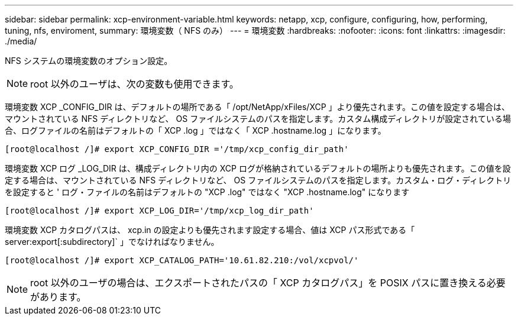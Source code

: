 ---
sidebar: sidebar 
permalink: xcp-environment-variable.html 
keywords: netapp, xcp, configure, configuring, how, performing, tuning, nfs, enviroment, 
summary: 環境変数（ NFS のみ） 
---
= 環境変数
:hardbreaks:
:nofooter: 
:icons: font
:linkattrs: 
:imagesdir: ./media/


[role="lead"]
NFS システムの環境変数のオプション設定。


NOTE: root 以外のユーザは、次の変数も使用できます。

環境変数 XCP _CONFIG_DIR は、デフォルトの場所である「 /opt/NetApp/xFiles/XCP 」より優先されます。この値を設定する場合は、マウントされている NFS ディレクトリなど、 OS ファイルシステムのパスを指定します。カスタム構成ディレクトリが設定されている場合、ログファイルの名前はデフォルトの「 XCP .log 」ではなく「 XCP .hostname.log 」になります。

[listing]
----
[root@localhost /]# export XCP_CONFIG_DIR ='/tmp/xcp_config_dir_path'
----
環境変数 XCP ログ _LOG_DIR は、構成ディレクトリ内の XCP ログが格納されているデフォルトの場所よりも優先されます。この値を設定する場合は、マウントされている NFS ディレクトリなど、 OS ファイルシステムのパスを指定します。カスタム・ログ・ディレクトリを設定すると ' ログ・ファイルの名前はデフォルトの "XCP .log" ではなく "XCP .hostname.log" になります

[listing]
----
[root@localhost /]# export XCP_LOG_DIR='/tmp/xcp_log_dir_path'
----
環境変数 XCP カタログパスは、 xcp.in の設定よりも優先されます設定する場合、値は XCP パス形式である「 server:export[:subdirectory]` 」でなければなりません。

[listing]
----
[root@localhost /]# export XCP_CATALOG_PATH='10.61.82.210:/vol/xcpvol/'
----

NOTE: root 以外のユーザの場合は、エクスポートされたパスの「 XCP カタログパス」を POSIX パスに置き換える必要があります。
